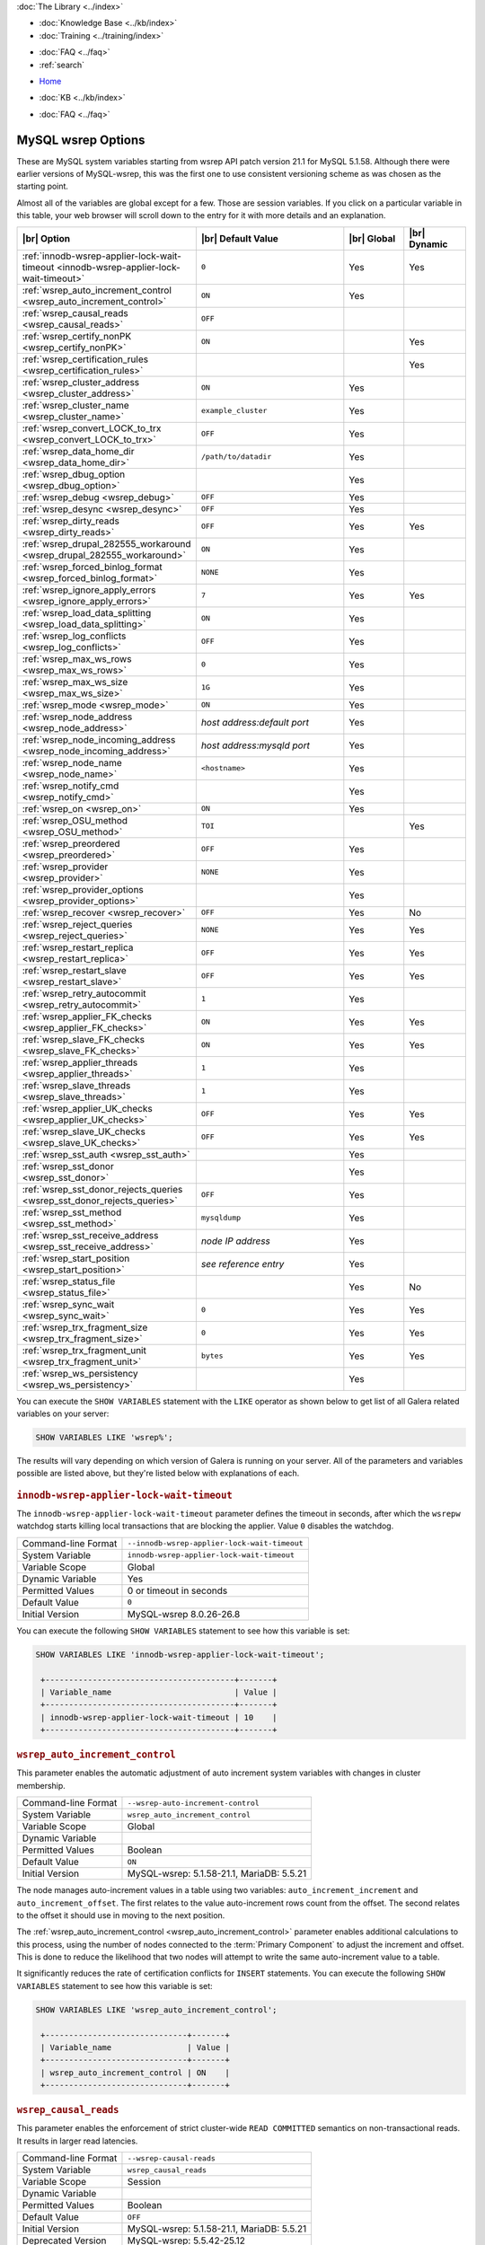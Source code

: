 .. meta::
   :title: MySQL wsrep Options
   :description:
   :language: en-US
   :keywords: galera cluster, mysql wsrep options, galera options
   :copyright: Codership Oy, 2014 - 2022. All Rights Reserved.


.. container:: left-margin

   .. container:: left-margin-top

      :doc:`The Library <../index>`

   .. container:: left-margin-content

      .. cssclass:: here

         - :doc:`Documentation <./index>`

      - :doc:`Knowledge Base <../kb/index>`
      - :doc:`Training <../training/index>`

      .. cssclass:: sub-links

         - :doc:`Training Courses <../training/courses/index>`
         - :doc:`Tutorial Articles <../training/tutorials/index>`
         - :doc:`Training Videos <../training/videos/index>`

      - :doc:`FAQ <../faq>`
      - :ref:`search`

.. container:: top-links

   - `Home <https://galeracluster.com>`_

   .. cssclass:: here

      - :doc:`Docs <./index>`

   - :doc:`KB <../kb/index>`

   .. cssclass:: nav-wider

      - :doc:`Training <../training/index>`

   - :doc:`FAQ <../faq>`


.. cssclass:: library-document
.. _`mysql-wsrep-options`:

======================
MySQL wsrep Options
======================
.. index::
   single: Drupal
.. index::
   pair: Logs; Debug log


These are MySQL system variables starting from wsrep API patch version 21.1
for MySQL 5.1.58. Although there were earlier versions of MySQL-wsrep, this
was the first one to use consistent versioning scheme as was chosen as
the starting point.

Almost all of the variables are global except for a few.
Those are session variables. If you click on a particular variable in this
table, your web browser will scroll down to the entry for it with more details
and an explanation.


.. csv-table::
   :class: doc-options tight-header
   :header: "|br| Option", "|br| Default Value", "|br| Global ", "|br| Dynamic"
   :widths: 30, 30, 12, 12

   ":ref:`innodb-wsrep-applier-lock-wait-timeout <innodb-wsrep-applier-lock-wait-timeout>`", "``0``", "Yes", "Yes"
   ":ref:`wsrep_auto_increment_control <wsrep_auto_increment_control>`", "``ON``", "Yes", ""
   ":ref:`wsrep_causal_reads <wsrep_causal_reads>`", "``OFF``", "", ""
   ":ref:`wsrep_certify_nonPK <wsrep_certify_nonPK>`", "``ON``", "", "Yes"
   ":ref:`wsrep_certification_rules <wsrep_certification_rules>`", "", "", "Yes"
   ":ref:`wsrep_cluster_address <wsrep_cluster_address>`", "``ON``", "Yes", ""
   ":ref:`wsrep_cluster_name <wsrep_cluster_name>`", "``example_cluster``", "Yes", ""
   ":ref:`wsrep_convert_LOCK_to_trx <wsrep_convert_LOCK_to_trx>`", "``OFF``", "Yes", ""
   ":ref:`wsrep_data_home_dir <wsrep_data_home_dir>`", "``/path/to/datadir``", "Yes", ""
   ":ref:`wsrep_dbug_option <wsrep_dbug_option>`", "", "Yes", ""
   ":ref:`wsrep_debug <wsrep_debug>`", "``OFF``", "Yes", ""
   ":ref:`wsrep_desync <wsrep_desync>`", "``OFF``", "Yes", ""
   ":ref:`wsrep_dirty_reads <wsrep_dirty_reads>`", "``OFF``", "Yes", "Yes"
   ":ref:`wsrep_drupal_282555_workaround <wsrep_drupal_282555_workaround>`", "``ON``", "Yes", ""
   ":ref:`wsrep_forced_binlog_format <wsrep_forced_binlog_format>`", "``NONE``", "Yes", ""
   ":ref:`wsrep_ignore_apply_errors <wsrep_ignore_apply_errors>`", "``7``", "Yes", "Yes"
   ":ref:`wsrep_load_data_splitting <wsrep_load_data_splitting>`", "``ON``", "Yes", ""
   ":ref:`wsrep_log_conflicts <wsrep_log_conflicts>`", "``OFF``", "Yes", ""
   ":ref:`wsrep_max_ws_rows <wsrep_max_ws_rows>`", "``0``", "Yes", ""
   ":ref:`wsrep_max_ws_size <wsrep_max_ws_size>`", "``1G``", "Yes", ""
   ":ref:`wsrep_mode <wsrep_mode>`", "``ON``", "Yes", ""
   ":ref:`wsrep_node_address <wsrep_node_address>`", "*host address:default port*", "Yes", ""
   ":ref:`wsrep_node_incoming_address <wsrep_node_incoming_address>`", "*host address:mysqld port*", "Yes", ""
   ":ref:`wsrep_node_name <wsrep_node_name>`", "``<hostname>``", "Yes", ""
   ":ref:`wsrep_notify_cmd <wsrep_notify_cmd>`", "", "Yes", ""
   ":ref:`wsrep_on <wsrep_on>`", "``ON``", "Yes", ""
   ":ref:`wsrep_OSU_method <wsrep_OSU_method>`", "``TOI``", "", "Yes"
   ":ref:`wsrep_preordered <wsrep_preordered>`", "``OFF``", "Yes", ""
   ":ref:`wsrep_provider <wsrep_provider>`", "``NONE``", "Yes", ""
   ":ref:`wsrep_provider_options <wsrep_provider_options>`", "", "Yes", ""
   ":ref:`wsrep_recover <wsrep_recover>`", "``OFF``", "Yes", "No"
   ":ref:`wsrep_reject_queries <wsrep_reject_queries>`", "``NONE``", "Yes", "Yes"
   ":ref:`wsrep_restart_replica <wsrep_restart_replica>`", "``OFF``", "Yes", "Yes"
   ":ref:`wsrep_restart_slave <wsrep_restart_slave>`", "``OFF``", "Yes", "Yes"
   ":ref:`wsrep_retry_autocommit <wsrep_retry_autocommit>`", "``1``", "Yes", ""
   ":ref:`wsrep_applier_FK_checks <wsrep_applier_FK_checks>`", "``ON``", "Yes", "Yes"
   ":ref:`wsrep_slave_FK_checks <wsrep_slave_FK_checks>`", "``ON``", "Yes", "Yes"
   ":ref:`wsrep_applier_threads <wsrep_applier_threads>`", "``1``", "Yes", ""
   ":ref:`wsrep_slave_threads <wsrep_slave_threads>`", "``1``", "Yes", ""
   ":ref:`wsrep_applier_UK_checks <wsrep_applier_UK_checks>`", "``OFF``", "Yes", "Yes"
   ":ref:`wsrep_slave_UK_checks <wsrep_slave_UK_checks>`", "``OFF``", "Yes", "Yes"
   ":ref:`wsrep_sst_auth <wsrep_sst_auth>`", "", "Yes", ""
   ":ref:`wsrep_sst_donor <wsrep_sst_donor>`", "", "Yes", ""
   ":ref:`wsrep_sst_donor_rejects_queries <wsrep_sst_donor_rejects_queries>`", "``OFF``", "Yes", ""
   ":ref:`wsrep_sst_method <wsrep_sst_method>`", "``mysqldump``", "Yes", ""
   ":ref:`wsrep_sst_receive_address <wsrep_sst_receive_address>`", "*node IP address*", "Yes", ""
   ":ref:`wsrep_start_position <wsrep_start_position>`", "*see reference entry*", "Yes", ""
   ":ref:`wsrep_status_file <wsrep_status_file>`", "", "Yes", "No"
   ":ref:`wsrep_sync_wait <wsrep_sync_wait>`", "``0``", "Yes", "Yes"
   ":ref:`wsrep_trx_fragment_size <wsrep_trx_fragment_size>`", "``0``", "Yes", "Yes"
   ":ref:`wsrep_trx_fragment_unit <wsrep_trx_fragment_unit>`", "``bytes``", "Yes", "Yes"
   ":ref:`wsrep_ws_persistency <wsrep_ws_persistency>`", "", "Yes", ""


You can execute the ``SHOW VARIABLES`` statement with the ``LIKE`` operator as shown below to get list of all Galera related variables on your server:

.. code-block:: mysql

   SHOW VARIABLES LIKE 'wsrep%';

The results will vary depending on which version of Galera is running on your server. All of the parameters and variables possible are listed above, but they're listed below with explanations of each.


  .. only:: html

           .. image:: ../images/support.jpg
              :target: https://galeracluster.com/support/#galera-cluster-support-subscription
              :width: 740

  .. only:: latex
 
           .. image:: ../images/support.jpg
              :target: https://galeracluster.com/support/#galera-cluster-support-subscription


.. _`innodb-wsrep-applier-lock-wait-timeout`:
.. rst-class:: section-heading
.. rubric:: ``innodb-wsrep-applier-lock-wait-timeout``

.. index::
   pair: Parameters; innodb-wsrep-applier-lock-wait-timeout

The ``innodb-wsrep-applier-lock-wait-timeout`` parameter defines the timeout in seconds, after which the ``wsrepw`` watchdog starts killing local transactions that are blocking the applier. Value ``0`` disables the watchdog.

.. csv-table::
   :class: doc-options

   "Command-line Format", "``--innodb-wsrep-applier-lock-wait-timeout``"
   "System Variable", "``innodb-wsrep-applier-lock-wait-timeout``"
   "Variable Scope", "Global"
   "Dynamic Variable", "Yes"
   "Permitted Values", "0 or timeout in seconds"
   "Default Value", "``0`` "
   "Initial Version", "MySQL-wsrep 8.0.26-26.8"

You can execute the following ``SHOW VARIABLES`` statement to see how this variable is set:

.. code-block:: mysql

   SHOW VARIABLES LIKE 'innodb-wsrep-applier-lock-wait-timeout';

    +----------------------------------------+-------+
    | Variable_name                          | Value |
    +----------------------------------------+-------+
    | innodb-wsrep-applier-lock-wait-timeout | 10    |
    +----------------------------------------+-------+

.. _`wsrep_auto_increment_control`:
.. rst-class:: section-heading
.. rubric:: ``wsrep_auto_increment_control``

.. index::
   pair: Parameters; wsrep_auto_increment_control

This parameter enables the automatic adjustment of auto increment system variables with changes in cluster membership.

.. csv-table::
   :class: doc-options

   "Command-line Format", "``--wsrep-auto-increment-control``"
   "System Variable", "``wsrep_auto_increment_control``"
   "Variable Scope", "Global"
   "Dynamic Variable", ""
   "Permitted Values", "Boolean"
   "Default Value", "``ON`` "
   "Initial Version", "MySQL-wsrep: 5.1.58-21.1, MariaDB: 5.5.21"

The node manages auto-increment values in a table using two variables: ``auto_increment_increment`` and ``auto_increment_offset``.  The first relates to the value auto-increment rows count from the offset. The second relates to the offset it should use in moving to the next position.

The :ref:`wsrep_auto_increment_control <wsrep_auto_increment_control>` parameter enables additional calculations to this process, using the number of nodes connected to the :term:`Primary Component` to adjust the increment and offset.  This is done to reduce the likelihood that two nodes will attempt to write the same auto-increment value to a table.

It significantly reduces the rate of certification conflicts for ``INSERT`` statements. You can execute the following ``SHOW VARIABLES`` statement to see how this variable is set:

.. code-block:: mysql

   SHOW VARIABLES LIKE 'wsrep_auto_increment_control';

    +------------------------------+-------+
    | Variable_name                | Value |
    +------------------------------+-------+
    | wsrep_auto_increment_control | ON    |
    +------------------------------+-------+


.. _`wsrep_causal_reads`:
.. rst-class:: section-heading
.. rubric:: ``wsrep_causal_reads``

.. index::
   pair: Parameters; wsrep_causal_reads

This parameter enables the enforcement of strict cluster-wide ``READ COMMITTED`` semantics on non-transactional reads. It results in larger read latencies.

.. csv-table::
   :class: doc-options

   "Command-line Format", "``--wsrep-causal-reads``"
   "System Variable", "``wsrep_causal_reads``"
   "Variable Scope", "Session"
   "Dynamic Variable", ""
   "Permitted Values", "Boolean"
   "Default Value", "``OFF`` "
   "Initial Version", "MySQL-wsrep: 5.1.58-21.1, MariaDB: 5.5.21"
   "Deprecated Version", "MySQL-wsrep: 5.5.42-25.12"

You can execute the following ``SHOW VARIABLES`` statement with a ``LIKE`` operator to see how this variable is set:

.. code-block:: mysql

   SHOW VARIABLES LIKE 'wsrep_causal_reads';

.. warning:: The ``wsrep_causal_reads`` option has been **deprecated**.  It has been replaced by :ref:`wsrep_sync_wait <wsrep_sync_wait>`.


.. _`wsrep_certification_rules`:
.. rst-class:: section-heading
.. rubric:: ``wsrep_certification_rules``

.. index::
   pair: Parameters; wsrep_certification_rules

Certification rules to use in the cluster.

.. csv-table::
   :class: doc-options

   "Command-line Format", "``--wsrep-certification-rules``"
   "System Variable", "``wsrep_certification_rules``"
   "Variable Scope", "Global"
   "Dynamic Variable", "Yes"
   "Permitted Values", "Enumeration"
   "Default Value", "``STRICT``"
   "Valid Value", "``OPTIMIZED``, ``STRICT``"
   "Initial Version", "MySQL-wsrep: 5.5.61-25.24, 5.6.41-25.23, 5.7.23-25.15"

Controls how certification is done in the cluster. To be more specific, this parameter affects how foreign keys are handled: with the ``STRICT`` option, two INSERTs that happen at about the same time on two different nodes in a child table, and insert different (non conflicting) rows, but both rows point to the same row in the parent table, could result in certification failure. With the ``OPTIMIZED`` option, such certification failure is avoided.

.. code-block:: mysql

   SHOW VARIABLES LIKE 'wsrep_certification_rules';

   +---------------------------+--------+
   | Variable_name             | Value  |
   +---------------------------+--------+
   | wsrep_certification_rules | STRICT |
   +---------------------------+--------+



.. _`wsrep_certify_nonPK`:
.. rst-class:: section-heading
.. rubric:: ``wsrep_certify_nonPK``

.. index::
   pair: Parameters; wsrep_certify_nonPK

This parameter is used to define whether the node should generate primary keys on rows without them for the purposes of certification.

.. csv-table::
   :class: doc-options

   "Command-line Format", "``--wsrep-certify-nonpk``"
   "System Variable", "``wsrep_certify_nonpk``"
   "Variable Scope", "Global"
   "Dynamic Variable", ""
   "Permitted Values", "Boolean"
   "Default Value", "``ON`` "
   "Initial Version", "MySQL-wsrep: 5.1.58-21.1, MariaDB: 5.5.21"

Galera Cluster requires primary keys on all tables.  The node uses the primary key in replication to allow for the parallel applying of transactions to a table.  This parameter tells the node that when it encounters a row without a primary key, it should create one for replication purposes.  However, as a rule don't use tables without primary keys.

You can execute the following ``SHOW VARIABLES`` statement with a ``LIKE`` operator to see how this variable is set:

.. code-block:: mysql

   SHOW VARIABLES LIKE 'wsrep_certify_nonpk';

   +---------------------+-------+
   | Variable_name       | Value |
   +---------------------+-------+
   | wsrep_certify_nonpk | ON    |
   +---------------------+-------+


.. _`wsrep_cluster_address`:
.. rst-class:: section-heading
.. rubric:: ``wsrep_cluster_address``

.. index::
   pair: Parameters; wsrep_cluster_address
.. index::
   single: my.cnf

This parameter sets the back-end schema, IP addresses, ports and options the node uses in connecting to the cluster.

.. csv-table::
   :class: doc-options

   "Command-line Format", "``--wsrep-cluster-address``"
   "System Variable", "``wsrep_cluster_address``"
   "Variable Scope", "Global"
   "Dynamic Variable", ""
   "Permitted Values", "String"
   "Default Value", ""
   "Initial Version", "MySQL-wsrep: 5.1.58-21.1, MariaDB: 5.5.21"

Galera Cluster uses this parameter to determine the IP addresses for the other nodes in the cluster, the back-end schema to use and additional options it should use in connecting to and communicating with those nodes.  Currently, the only back-end schema supported for production is ``gcomm``.

Below is the syntax for this the values of this parameter:

.. code-block:: text

    <backend schema>://<cluster address>[?option1=value1[&option2=value2]]

Here's an example of how that might look:

.. code-block:: ini

   wsrep_cluster_address="gcomm://192.168.0.1:4567?gmcast.listen_addr=0.0.0.0:5678"

Changing this variable while Galera is running will cause the node to close the connection to the current cluster, and reconnect to the new address. Doing this at runtime may not be possible, though, for all SST methods. As of Galera Cluster 23.2.2, it is possible to provide a comma-separated list of other nodes in the cluster as follows:

.. code-block:: text

    gcomm://node1:port1,node2:port2,...[?option1=value1&...]

Using the string ``gcomm://`` without any address will cause the node to startup alone, thus initializing a new cluster--that the other nodes can join to.  Using ``mysqld_bootstrap`` is the newer, preferred way.

.. warning:: Never use an empty ``gcomm://`` string with the ``wsrep_cluster_address`` option in the configuration file. If a node restarts, it will cause the node not to rejoin the cluster. Instead, it will initialize a new one-node cluster and cause a :term:`Split Brain`. To bootstrap a cluster, you should only pass the ``mysqld_bootstrap`` string at the command-line--instead of using ``--wsrep-cluster-address="gcomm://"``. For more information, see :doc:`Starting the Cluster <../training/tutorials/starting-cluster>`.

You can execute the following SQL statement to see how this variable is set:

.. code-block:: mysql

   SHOW VARIABLES LIKE 'wsrep_cluster_address';

   +-----------------------+---------------------------------------------+
   | Variable_name         | Value                                       |
   +-----------------------+---------------------------------------------+
   | wsrep_cluster_address | gcomm://192.168.1.1,192.168.1.2,192.168.1.3 |
   +-----------------------+---------------------------------------------+


.. _`wsrep_cluster_name`:
.. rst-class:: section-heading
.. rubric:: ``wsrep_cluster_name``

.. index::
   pair: Parameters; wsrep_cluster_name

This parameter defines the logical cluster name for the node.

.. csv-table::
   :class: doc-options

   "Command-line Format", "``--wsrep-cluster-name``"
   "System Variable", "``wsrep_cluster_name``"
   "Variable Scope", "Global"
   "Dynamic Variable", ""
   "Permitted Values", "String"
   "Default Value", "``exmaple_cluster``"
   "Initial Version", "MySQL-wsrep: 5.1.58-21.1, MariaDB: 5.5.21"

This parameter allows you to define the logical name the node uses for the cluster.  When a node attempts to connect to a cluster, it checks the value of this parameter against that of the cluster.  The connection is only made if the names match.  If they don't match, the connection fails.  Because of this, the cluster name must be the same on all nodes.

You can execute the following ``SHOW VARIABLES`` statement with a ``LIKE`` operator to see how this variable is set:

.. code-block:: mysql

   SHOW VARIABLES LIKE 'wsrep_cluster_name';

   +--------------------+-----------------+
   | Variable_name      | Value           |
   +--------------------+-----------------+
   | wsrep_cluster_name | example_cluster |
   +--------------------+-----------------+


.. _`wsrep_convert_lock_to_trx`:
.. rst-class:: section-heading
.. rubric:: ``wsrep_convert_lock_to_trx``

.. index::
   pair: Parameters; wsrep_convert_lock_to_trx

This parameter is used to set whether the node converts ``LOCK/UNLOCK TABLES`` statements into ``BEGIN/COMMIT`` statements.

.. csv-table::
   :class: doc-options

   "Command-line Format", "``--wsrep-convert-lock-to-trx``"
   "System Variable", "``wsrep_convert_lock_to_trx``"
   "Variable Scope", "Global"
   "Dynamic Variable", ""
   "Permitted Values", "Boolean"
   "Default Value", "``OFF``"
   "Initial Version", "MySQL-wsrep: 5.1.58-21.1, MariaDB: 5.5.21"

This parameter determines how the node handles ``LOCK/UNLOCK TABLES`` statements, specifically whether or not you want it to convert these statements into ``BEGIN/COMMIT`` statements.  It tells the node to convert implicitly locking sessions into transactions within the database server. By itself, this is not the same as support for locking sections, but it does prevent the database from resulting in a logically inconsistent state.

This parameter may help sometimes to get old applications working in a multi-master setup.

.. note:: Loading a large database dump with ``LOCK`` statements can result in abnormally large transactions and cause an out-of-memory condition.

You can execute the following ``SHOW VARIABLES`` statement with a ``LIKE`` operator to see how this variable is set:

.. code-block:: mysql

   SHOW VARIABLES LIKE 'wsrep_convert_lock_to_trx';

   +---------------------------+-------+
   | Variable_name             | Value |
   +---------------------------+-------+
   | wsrep_convert_lock_to_trx | OFF   |
   +---------------------------+-------+


.. _`wsrep_data_home_dir`:
.. rst-class:: section-heading
.. rubric:: ``wsrep_data_home_dir``

.. index::
   pair: Parameters; wsrep_data_home_dir

Use this parameter to set the directory the wsrep Provider uses for its files.

.. csv-table::
   :class: doc-options

   "Command-line Format", "???"
   "System Variable", "``wsrep_data_home_dir``"
   "Variable Scope", "Global"
   "Dynamic Variable", ""
   "Permitted Values", "Directory"
   "Default Value", "/path/mysql_datadir"
   "Initial Version", "MySQL-wsrep: 5.1.58-21.1, MariaDB: 5.5.21"

During operation, the wsrep Provider needs to save various files to disk that record its internal state.  This parameter defines the path to the directory that you want it to use.  If not set, it defaults the MySQL ``datadir`` path.

You can execute the following ``SHOW VARIABLES`` statement with a ``LIKE`` operator to see how this variable is set:

.. code-block:: mysql

   SHOW VARIABLES LIKE 'wsrep_data_home_dir';

   +---------------------+----------------+
   | Variable_name       | Value          |
   +---------------------+----------------+
   | wsrep_data_home_dir | /var/lib/mysql |
   +---------------------+----------------+


.. _`wsrep_dbug_option`:
.. rst-class:: section-heading
.. rubric:: ``wsrep_dbug_option``

.. index::
   pair: Parameters; wsrep_dbug_option

You can set debug options to pass to the wsrep Provider with this parameter.

.. csv-table::
   :class: doc-options

   "Command-line Format", "``--wsrep-dbug-option``"
   "System Variable", "``wsrep_dbug_option``"
   "Variable Scope", "Global"
   "Dynamic Variable", ""
   "Permitted Values", "String"
   "Default Value", ""
   "Initial Version", "MySQL-wsrep: 5.5.15-21.1, MariaDB: 5.5.21"

You can execute the following ``SHOW VARIABLES`` statement with a ``LIKE`` operator to see how this variable is set, if it is set:

.. code-block:: mysql

   SHOW VARIABLES LIKE 'wsrep_dbug_option';

   +-------------------+-------+
   | Variable_name     | Value |
   +-------------------+-------+
   | wsrep_dbug_option |       |
   +-------------------+-------+


.. _`wsrep_debug`:
.. rst-class:: section-heading
.. rubric:: ``wsrep_debug``

.. index::
   pair: Parameters; wsrep_debug

This parameter enables additional debugging output for the database server error log.

.. csv-table::
   :class: doc-options

   "Command-line Format", "``--wsrep-debug``"
   "System Variable", "``wsrep_debug``"
   "Variable Scope", "Global"
   "Dynamic Variable", ""
   "Permitted Values", "Boolean"
   "Default Value", "``OFF``"
   "Initial Version", "MySQL-wsrep: 5.1.58-21.1, MariaDB: 5.5.21"

Under normal operation, error events are logged to an error log file for the database server.  By default, the name of this file is the server hostname with the ``.err`` extension.  You can define a custom path using the `log_error <https://dev.mysql.com/doc/refman/5.5/en/server-system-variables.html#sysvar_log_error>`_ parameter. When you enable :ref:`wsrep_debug <wsrep_debug>`, the database server logs additional events surrounding these errors to help in identifying and correcting problems.

.. warning:: In addition to useful debugging information, the ``wsrep_debug`` parameter also causes the database server to print authentication information (i.e., passwords) to the error logs.  Don't enable it in production environments.

You can execute the following ``SHOW VARIABLES`` statement with a ``LIKE`` operator to see if this variable is enabled:

.. code-block:: mysql

   SHOW VARIABLES LIKE 'wsrep_debug';

   +---------------+-------+
   | Variable_name | Value |
   +---------------+-------+
   | wsrep_debug   | OFF   |
   +---------------+-------+


.. _`wsrep_desync`:
.. rst-class:: section-heading
.. rubric:: ``wsrep_desync``

.. index::
   pair: Parameters; wsrep_desync

This parameter is used to set whether or not the node participates in Flow Control.

.. csv-table::
   :class: doc-options

   "Command-line Format", "???"
   "System Variable", "``wsrep_desync``"
   "Variable Scope", "Global"
   "Dynamic Variable", ""
   "Permitted Values", "Boolean"
   "Default Value", "``OFF``"
   "Initial Version", "MySQL-wsrep: 5.5.33-23.7.6, MariaDB: 5.5.33"

When a node receives more write-sets than it can apply, the transactions are placed in a received queue.  In the event that the node falls too far behind, it engages Flow Control.  The node takes itself out of sync with the cluster and works through the received queue until it reaches a more manageable size.

For more information on Flow Control and how to configure and manage it in a cluster, see :doc:`node-states` and :doc:`managing-fc`.

When set to ``ON``, this parameter disables Flow Control for the node.  The node will continue to receive write-sets and fall further behind the cluster.  The cluster doesn't wait for desynced nodes to catch up, even if it reaches the ``fc_limit`` value.

You can execute the following ``SHOW VARIABLES`` statement with a ``LIKE`` operator to see if this variable is enabled:

.. code-block:: mysql

   SHOW VARIABLES LIKE 'wsrep_desync';

   +---------------+-------+
   | Variable_name | Value |
   +---------------+-------+
   | wsrep_desync  | OFF   |
   +---------------+-------+


.. _`wsrep_dirty_reads`:
.. rst-class:: section-heading
.. rubric:: ``wsrep_dirty_reads``

.. index::
   pair: Parameters; wsrep_dirty_reads

This parameter defines whether the node accepts read queries when in a non-operational state.

.. csv-table::
   :class: doc-options

   "Command-line Format", "``--wsrep-dirty-reads``"
   "System Variable", "``wsrep_dirty_reads``"
   "Variable Scope", "Global"
   "Dynamic Variable", "Yes"
   "Permitted Values", "Boolean"
   "Default Value", "``OFF``"
   "Initial Version", "MySQL-wsrep: 5.6.29-25.14, MariaDB: 10.1.3"


When a node loses its connection to the :term:`Primary Component`, it enters a non-operational state.  Given that it can't keep its data current while in this state, it rejects all queries with an ``ERROR: Unknown command`` message.  This parameter determines whether or not the node permits reads while in a non-operational state.

.. note:: Remember that by its nature, data reads from nodes in a non-operational state are stale.  Current data in the Primary Component remains inaccessible to these nodes until they rejoin the cluster.

When enabling this parameter, the node only permits reads. It still rejects any command that modifies or updates the database.  When in this state, the node allows ``USE``, ``SELECT``, ``LOCK TABLE`` and ``UNLOCK TABLES`` statements.  It doesn't allow DDL statements.  It also rejects DML statements (i.e., ``INSERT``, ``DELETE`` and ``UPDATE``).

You must set the :ref:`wsrep_sync_wait <wsrep_sync_wait>` parameter to ``0`` when using this parameter, else it raises a deadlock error.

You can execute the following ``SHOW VARIABLES`` statement with a ``LIKE`` operator to see if this variable is enabled:

.. code-block:: mysql

   SHOW VARIABLES LIKE 'wsrep_dirty_reads';

   +-------------------+-------+
   | Variable_name     | Value |
   +-------------------+-------+
   | wsrep_dirty_reads | ON    |
   +-------------------+-------+

.. note:: This is a MySQL wsrep parameter.  It was introduced in version 5.6.29.


.. _`wsrep_drupal_282555_workaround`:
.. rst-class:: section-heading
.. rubric:: ``wsrep_drupal_282555_workaround``

.. index::
   pair: Parameters; wsrep_drupal_282555_workaround

This parameter enables workaround for a bug in MySQL InnoDB that affects Drupal installations.

.. csv-table::
   :class: doc-options

   "Command-line Format", "``--wsrep-drupal-282555-workaround``"
   "System Variable", "``wsrep_drupal_282555_workaround``"
   "Variable Scope", "Global"
   "Dynamic Variable", ""
   "Permitted Values", "Boolean"
   "Default Value", "``ON``"
   "Initial Version", "MySQL-wsrep: 5.1.58-21.1, MariaDB: 5.5.21"

Drupal installations using MySQL are subject to a bug in InnoDB, tracked as `MySQL Bug 41984 <https://bugs.mysql.com/bug.php?id=41984>`_ and `Drupal Issue 282555 <https://drupal.org/node/282555>`_.  Specifically, inserting a `DEFAULT` value into an `AUTO_INCREMENT` column may return duplicate key errors.

This parameter enables a workaround for the bug on Galera Cluster.

You can execute the following ``SHOW VARIABLES`` statement with a ``LIKE`` operator to see if this variable is enabled:

.. code-block:: mysql

   SHOW VARIABLES LIKE 'wsrep_drupal_28255_workaround';

   +-------------------------------+-------+
   | Variable_name                 | Value |
   +-------------------------------+-------+
   | wsrep_drupal_28255_workaround | ON    |
   +-------------------------------+-------+


.. _`wsrep_forced_binlog_format`:
.. rst-class:: section-heading
.. rubric:: ``wsrep_forced_binlog_format``

.. index::
   pair: Parameters; wsrep_forced_binlog_format

This parameter defines the binary log format for all transactions.

.. csv-table::
   :class: doc-options

   "Command-line Format", "``--wsrep-forced-binlog-format``"
   "System Variable", "``wsrep_forced_binlog_format``"
   "Variable Scope", "Global"
   "Dynamic Variable", ""
   "Permitted Values", "Enumeration"
   "Default Value", "``NONE``"
   "Valid Values", "``ROW``, ``STATEMENT``, ``MIXED``, ``NONE``"
   "Initial Version", "MySQL-wsrep: 5.5.17-22.3, MariaDB: 5.5.21"

The node uses the format given by this parameter regardless of the client session variable `binlog_format <https://dev.mysql.com/doc/refman/5.5/en/binary-log-setting.html>`_.  Valid choices for this parameter are: ``ROW``, ``STATEMENT``, and ``MIXED``.  Additionally, there is the special value ``NONE``, which means that there is no forced format in effect for the binary logs. When set to a value other than ``NONE``, this parameter forces all transactions to use a given binary log format.

This variable was introduced to support ``STATEMENT`` format replication during :term:`Rolling Schema Upgrade`.  In most cases, however, ``ROW`` format replication is valid for asymmetric schema replication.

You can execute the following ``SHOW VARIABLES`` statement with a ``LIKE`` operator to see how this variable is set:

.. code-block:: mysql

   SHOW VARIABLES LIKE 'wsrep_forced_binlog_format';

   +----------------------------+-------+
   | Variable_name              | Value |
   +----------------------------+-------+
   | wsrep_forced_binlog_format | NONE  |
   +----------------------------+-------+


.. _`wsrep_ignore_apply_errors`:
.. rst-class:: section-heading
.. rubric:: ``wsrep_ignore_apply_errors``

.. index::
   pair: Parameters; wsrep_ignore_apply_errors

A bitmask defining whether errors are ignored, or reported back to the provider

- 0: No errors are skipped.
- 1: Ignore some DDL errors (DROP DATABASE, DROP TABLE, DROP INDEX, ALTER TABLE).
- 2: Skip DML errors (Only ignores DELETE errors).
- 4: Ignore all DDL errors.

For example, if you want to ignore some DDL errors (option 1) and skip DML errors (option 2), you would calculate 1+2=3, and use ``--wsrep-wsrep_ignore_apply_errors=3``.

.. csv-table::
   :class: doc-options

   "Command-line Format", "``--wsrep-wsrep_ignore_apply_errors``"
   "System Variable", "``wsrep_ignore_apply_errors``"
   "Variable Scope", "Global"
   "Dynamic Variable", "Yes"
   "Data Type", "Numeric"
   "Default Value", "``7`` "
   "Range", "``0`` to ``7``"
   "Initial Version", "Version 1.0"

You can execute the following ``SHOW VARIABLES`` statement with a ``LIKE`` operator to see how this variable is set:

.. code-block:: mysql

   SHOW VARIABLES LIKE 'wsrep-wsrep_ignore_apply_errors';

   +---------------------------------+-------+
   | Variable_name                   | Value |
   +---------------------------------+-------+
   | wsrep-wsrep_ignore_apply_errors |  7    |
   +---------------------------------+-------+



.. _`wsrep_load_data_splitting`:
.. rst-class:: section-heading
.. rubric:: ``wsrep_load_data_splitting``

.. index::
   pair: Parameters; wsrep_load_data_splitting

This parameter defines whether the node splits large ``LOAD DATA`` commands into more manageable units.

.. csv-table::
   :class: doc-options

   "Command-line Format", "``--wsrep-load-data-splitting``"
   "System Variable", "``wsrep_load_data_splitting``"
   "Variable Scope", "Global"
   "Dynamic Variable", ""
   "Permitted Values", "Boolean"
   "Default Value", "``ON``"
   "Initial Version", "MySQL-wsrep: 5.5.34-25.29, MariaDB: 5.5.32"

When loading huge amounts of data creates problems for Galera Cluster, in that they eventually reach a size that is too large for the node to rollback completely the operation in the event of a conflict and whatever gets committed stays committed.

This parameter tells the node to split ``LOAD DATA`` commands into transactions of 10,000 rows or less, making the data more manageable for the cluster.  This deviates from the standard behavior for MySQL.

You can execute the following ``SHOW VARIABLES`` statement to see how this variable is set:

.. code-block:: mysql

   SHOW VARIABLES LIKE 'wsrep_load_data_splitting';

   +---------------------------+-------+
   | Variable_name             | Value |
   +---------------------------+-------+
   | wsrep_load_data_splitting | ON    |
   +---------------------------+-------+


.. _`wsrep_log_conflicts`:
.. rst-class:: section-heading
.. rubric:: ``wsrep_log_conflicts``

.. index::
   pair: Parameters; wsrep_log_conflicts

This parameter defines whether the node logs additional information about conflicts.

.. csv-table::
   :class: doc-options

   "Command-line Format", "``--wsrep-log-conflicts``"
   "System Variable", "``wsrep_log_conflicts``"
   "Variable Scope", "Global"
   "Dynamic Variable", "No"
   "Permitted Values", "Boolean"
   "Default Value", "``OFF`` "
   "Initial Version", "MySQL-wsrep: 5.5.28-23.7, MariaDB: 5.5.27"


In Galera Cluster, the database server uses the standard logging features of MySQL, MariaDB and Percona XtraDB.  This parameter enables additional information for the logs pertaining to conflicts. You may find this useful in troubleshooting replication problems. You can also log conflict information with the wsrep Provider option :ref:`cert.log_conflicts <cert.log_conflicts>`.

The additional information includes the table and schema where the conflict occurred, as well as the actual values for the keys that produced the conflict.

You can execute the following ``SHOW VARIABLES`` statement to see if this feature is enabled:

.. code-block:: mysql

   SHOW VARIABLES LIKE 'wsrep_log_conflicts';

   +---------------------+-------+
   | Variable_name       | Value |
   +---------------------+-------+
   | wsrep_log_conflicts | OFF   |
   +---------------------+-------+


.. _`wsrep_max_ws_rows`:
.. rst-class:: section-heading
.. rubric:: ``wsrep_max_ws_rows``

.. index::
   pair: Parameters; wsrep_max_ws_rows


With this parameter you can set the maximum number of rows the node allows in a write-set.

.. csv-table::
   :class: doc-options

   "Command-line Format", "``--wsrep-max-ws-rows``"
   "System Variable", "``wsrep_max_ws_rows``"
   "Variable Scope", "Global"
   "Dynamic Variable", ""
   "Permitted Values", "String"
   "Default Value", "``0``"
   "Initial Version", "MySQL-wsrep: 5.1.58-21.1, MariaDB: 5.5.21"

If set to a value greater than ``0``, this parameter sets the maximum number of rows that the node allows in a write-set.

You can execute the following ``SHOW VARIABLES`` statement to see the current value of this parameter:

.. code-block:: mysql

   SHOW VARIABLES LIKE 'wsrep_max_ws_rows';

   +-------------------+-------+
   | Variable_name     | Value |
   +-------------------+-------+
   | wsrep_max_ws_rows | 128   |
   +-------------------+-------+


.. _`wsrep_max_ws_size`:
.. rst-class:: section-heading
.. rubric:: ``wsrep_max_ws_size``

.. index::
   pair: Parameters; wsrep_max_ws_size

You can set the maximum size the node allows for write-sets with this parameter.

.. csv-table::
   :class: doc-options

   "Command-line Format", "``--wsrep-max-ws-size``"
   "System Variable", "``wsrep_max_ws_size``"
   "Variable Scope", "Global"
   "Dynamic Variable", ""
   "Permitted Values", "String"
   "Default Value", "``2G``"
   "Initial Version", "MySQL-wsrep: 5.1.58-21.1, MariaDB: 5.5.21"

This parameter sets the maximum size that the node allows for a write-set.  Currently, this value limits the supported size of transactions and of ``LOAD DATA`` statements.

The maximum allowed write-set size is ``2G``.  You can execute the following ``SHOW VARIABLES`` statement to see the current value of this parameter:

.. code-block:: mysql

   SHOW VARIABLES LIKE 'wsrep_max_ws_size';

   +-------------------+-------+
   | Variable_name     | Value |
   +-------------------+-------+
   | wsrep_max_ws_size | 2G    |
   +-------------------+-------+


.. _`wsrep_mode`:
.. rst-class:: section-heading
.. rubric:: ``wsrep_mode``

.. index::
   pair: Parameters; wsrep_mode

Extends node behaviour with provided values.

.. csv-table::
   :class: doc-options

   "Command-line Format", "``--wsrep_mode``"
   "System Variable", "``wsrep_mode``"
   "Variable Scope", "Global"
   "Dynamic Variable", ""
   "Permitted Values", "Set"
   "Default Value", ""
   "Initial Version", "MySQL-wsrep: 5.7.32-25.24, 8.0.22-26.5, MariaDB: 10.6.0"

.. csv-table::
   :class: doc-options
   :header: "Value", "Behaviour"

   "``IGNORE_NATIVE_REPLICATION_FILTER_RULES``", "Ignore replication filter rules for cluster events."
   "``IGNORE_CASCADING_FK_DELETE_MISSING_ROW_ERROR``", "Ignore missing row errors when applying cascading delete write set. This a workaround for https://bugs.mysql.com/bug.php?id=80821."

.. code-block:: mysql

   SET GLOBAL wsrep_mode = IGNORE_NATIVE_REPLICATION_FILTER_RULES;

   SHOW VARIABLES LIKE 'wsrep_mode';

   +---------------+----------------------------------------+
   | Variable_name | Value                                  |
   +---------------+----------------------------------------+
   | wsrep_mode    | IGNORE_NATIVE_REPLICATION_FILTER_RULES |
   +---------------+----------------------------------------+


.. _`wsrep_node_address`:
.. rst-class:: section-heading
.. rubric:: ``wsrep_node_address``

.. index::
   pair: Parameters; wsrep_node_address


This parameter is used to note the IP address and port of the node.

.. csv-table::
   :class: doc-options

   "Command-line Format", "``--wsrep-node-address``"
   "System Variable", "``wsrep_node_address``"
   "Variable Scope", "Global"
   "Dynamic Variable", ""
   "Permitted Values", "String"
   "Default Value", "Server IP Address, Port ``4567``"
   "Initial Version", "MySQL-wsrep: 5.5.20-23.4, MariaDB: 5.5.21"

The node passes its IP address and port number to the :term:`Galera Replication Plugin`, where it's used as the base address in cluster communications.  By default, the node pulls the address of the first network interface and uses the default port for Galera Cluster.  Typically, this is the address of ``eth0`` or ``enp2s0`` on port ``4567``.

While the default behavior is often sufficient, there are situations in which this auto-guessing function produces unreliable results.  Some common reasons are the following:

- Servers with multiple network interfaces;
- Servers that run multiple nodes;
- Network Address Translation (NAT);
- Clusters with nodes in more than one region;
- Container deployments, such as with Docker and jails; and
- Cloud deployments, such as with Amazon EC2 and OpenStack.

In these scenarios, since auto-guess of the IP address does not produce the correct result, you will need to provide an explicit value for this parameter.

.. note:: In addition to defining the node address and port, this parameter also provides the default values for the :ref:`wsrep_sst_receive_address <wsrep_sst_receive_address>` parameter and the :ref:`ist.recv_addr <ist.recv_addr>` option.

In some cases, you may need to provide a different value.  For example, Galera Cluster running on Amazon EC2 requires that you use the global DNS name instead of the local IP address.

You can execute the ``SHOW VARIABLES`` statement as shown below to get the current value of this parameter:

.. code-block:: mysql

   SHOW VARIABLES LIKE 'wsrep_node_address';

   +--------------------+-------------+
   | Variable_name      | Value       |
   +--------------------+-------------+
   | wsrep_node_address | 192.168.1.1 |
   +--------------------+-------------+


.. _`wsrep_node_incoming_address`:
.. rst-class:: section-heading
.. rubric:: ``wsrep_node_incoming_address``

.. index::
   pair: Parameters; wsrep_node_incoming_address

This parameter is used to provide the IP address and port from which the node should expect client connections.

.. csv-table::
   :class: doc-options

   "Command-line Format", "``--wsrep-node-incoming-address``"
   "System Variable", "``wsrep_node_incoming_address``"
   "Variable Scope", "Global"
   "Dynamic Variable", ""
   "Permitted Values", "String"
   "Default Value", ""
   "Initial Version", "MySQL-wsrep: 5.1.58-21.1, MariaDB: 5.5.21"

This parameter defines the IP address and port number at which the node should expect to receive client connections.  It's intended for integration with load balancers. For now, it's otherwise unused by the node.

You can execute the ``SHOW VARIABLES`` statement with the ``LIKE`` operator as shown below to get the IP address and port setting of this parameter:

.. code-block:: mysql

   SHOW VARIABLES LIKE 'wsrep_node_incoming_address';

   +-----------------------------+------------------+
   | Variable_name               | Value            |
   +-----------------------------+------------------+
   | wsrep_node_incoming_address | 192.168.1.1:3306 |
   +-----------------------------+------------------+


.. _`wsrep_node_name`:
.. rst-class:: section-heading
.. rubric:: ``wsrep_node_name``

.. index::
   pair: Parameters; wsrep_node_name

You can set the logical name that the node uses for itself with this parameter.

.. csv-table::
   :class: doc-options

   "Command-line Format", "``--wsrep-node-name``"
   "System Variable", "``wsrep_node_name``"
   "Variable Scope", "Global"
   "Dynamic Variable", ""
   "Permitted Values", "String"
   "Default Value", "Server Hostname"
   "Initial Version", "MySQL-wsrep: 5.1.58-21.1, MariaDB: 5.5.21"

This parameter defines the logical name that the node uses when referring to itself in logs and in the cluster.  It's for convenience, to help you in identifying nodes in the cluster by means other than the node address.

By default, the node uses the server hostname.  In some situations, you may need explicitly to set it. You would do this when using container deployments with Docker or FreeBSD jails, where the node uses the name of the container rather than the hostname.

You can execute the ``SHOW VARIABLES`` statement with the ``LIKE`` operator as shown below to get the node name:

.. code-block:: mysql

   SHOW VARIABLES LIKE 'wsrep_node_name';

   +-----------------+-------------+
   | Variable_name   | Value       |
   +-----------------+-------------+
   | wsrep_node_name | GaleraNode1 |
   +-----------------+-------------+


.. _`wsrep_notify_cmd`:
.. rst-class:: section-heading
.. rubric:: ``wsrep_notify_cmd``

.. index::
   pair: Parameters; wsrep_notify_cmd

Defines the command the node runs whenever cluster membership or the state of the node changes.

.. csv-table::
   :class: doc-options

   "Command-line Format", "``--wsrep-notify-cmd``"
   "System Variable", "``wsrep_notify_cmd``"
   "Variable Scope", "Global"
   "Dynamic Variable", ""
   "Permitted Values", "String"
   "Default Value", ""
   "Initial Version", "MySQL-wsrep: 5.1.58-21.1, MariaDB: 5.5.21"

Whenever the node registers changes in cluster membership or its own state, this parameter allows you to send information about that change to an external script defined by the value.  You can use this to reconfigure load balancers, raise alerts and so on, in response to node and cluster activity.

.. warning:: The node will block and wait until the script completes and returns before it can proceed. If the script performs any potentially blocking or long-running operations, such as network communication, you may wish initiate such operations in the background and have the script return immediately.

For an example script that updates two tables on the local node, with changes taking place at the cluster level, see the :doc:`notification-cmd`.

When the node calls the command, it passes one or more arguments that you can use in configuring your custom notification script and how it responds to the change.  Below are these options and explanations of each:

.. csv-table::
   :class: doc-options
   :header: "Option", "Purpose", "Possible Values"
   :widths: 25, 25, 50

   "``--status <status str>``", "The status of this node.", "``Undefined`` The node has just started up and is not connected to any :term:`Primary Component`."
   "", "", "``Joiner`` The node is connected to a primary component and now is receiving state snapshot."
   "", "", "``Donor`` The node is connected to primary component and now is sending state snapshot."
   "", "", "``Joined`` The node has a complete state and now is catching up with the cluster."
   "", "", "``Synced`` The node has synchronized itself with the cluster."
   "", "", "``Error(<error code if available>)`` The node is in an error state."
   "``--uuid <state UUID>``", "The cluster state UUID.", ""
   "``--primary <yes/no>``", "Whether the current cluster component is primary or not.", ""
   "``--members <list>``", "A comma-separated list of the component member UUIDs.", "``<node UUID>``; A unique node ID. The wsrep Provider automatically assigns this ID for each node."
   "", "", "``<node name>``; The node name as it is set in the ``wsrep_node_name`` option."
   "", "", "``<incoming address>``; The address for client connections as it is set in the ``wsrep_node_incoming_address`` option."
   "``--index``", "The index of this node in the node list.", ""

.. code-block:: mysql

   SHOW VARIABLES LIKE 'wsrep_notify_cmd';

   +------------------+--------------------------+
   | Variable_name    | Value                    |
   +------------------+--------------------------+
   | wsrep_notify_cmd | /usr/bin/wsrep_notify.sh |
   +------------------+--------------------------+


.. _`wsrep_on`:
.. rst-class:: section-heading
.. rubric:: ``wsrep_on``

.. index::
   pair: Parameters; wsrep_on

Defines whether replication takes place for updates from the current session.

.. csv-table::
   :class: doc-options

   "Command-line Format", "???"
   "System Variable", "``wsrep_on``"
   "Variable Scope", "Session"
   "Dynamic Variable", ""
   "Permitted Values", "Boolean"
   "Default Value", "``ON``"
   "Initial Version", "MySQL-wsrep: 5.1.58-21.1, MariaDB: 5.5.21"

This parameter defines whether or not updates made in the current session replicate to the cluster.  It does not cause the node to leave the cluster and the node continues to communicate with other nodes.  Additionally, it is a session variable.  Defining it through the ``SET GLOBAL`` syntax also affects future sessions.

.. code-block:: mysql

   SHOW VARIABLES LIKE 'wsrep_on';

   +---------------+-------+
   | Variable_name | Value |
   +---------------+-------+
   | wsrep_on      | ON    |
   +---------------+-------+


.. _`wsrep_OSU_method`:
.. rst-class:: section-heading
.. rubric:: ``wsrep_OSU_method``

.. index::
   pair: Parameters; wsrep_OSU_method

Defines the Online Schema Upgrade method the node uses to replicate :abbr:`DDL (Data Definition Language)` statements.

.. csv-table::
   :class: doc-options

   "Command-line Format", "``--wsrep-OSU-method``"
   "System Variable", "``wsrep_OSU_method``"
   "Variable Scope", "Global, Session"
   "Dynamic Variable", "Yes"
   "Permitted Values", "Enumeration"
   "Default Value", "``TOI``"
   "Valid Values", "``TOI``, ``RSU``", ``NBO``"
   "Initial Version", "MySQL-wsrep: 5.5.17-22.3, MariaDB: 5.5.21"
   "Initial Version, NBO", "MariaDB Enterprise Server Version 10.5, Percona XtraDB Cluster 8.0.25-15.1"

DDL statements are non-transactional and as such don't replicate through write-sets.  There are two methods available that determine how the node handles replicating these statements:

- ``TOI``  In the :term:`Total Order Isolation` method, the cluster runs the DDL statement on all nodes in the same total order sequence, blocking other transactions from committing while the DDL is in progress.

- ``RSU`` In the :term:`Rolling Schema Upgrade` method, the node runs the DDL statements locally, thus blocking only the one node where the statement was made.  While processing the DDL statement, the node is not replicating and may be unable to process replication events due to a table lock.  Once the DDL operation is complete, the node catches up and syncs with the cluster to become fully operational again.  The DDL statement or its effects are not replicated; the user is responsible for manually executing this statement on each node in the cluster.

- ``NBO`` In the :term:`Non-Blocking Operations` method, the cluster runs the DDL statement on all nodes in the same total order sequence, blocking other transactions from committing while the DDL is in progress. In comparison with TOI, the NBO method has more efficient locking for several operations, as the NBO method issues metadata locks on all nodes at the start of the DDL operation, to ensure consistency. This prevents the TOI issue of long-running DDL statements, which block cluster updates.

For more information on DDL statements and OSU methods, see :doc:`schema-upgrades`.

.. code-block:: mysql

   SHOW VARIABLES LIKE 'wsrep_OSU_method';

   +------------------+-------+
   | Variable_name    | Value |
   +------------------+-------+
   | wsrep_OSU_method | TOI   |
   +------------------+-------+


.. _`wsrep_preordered`:
.. rst-class:: section-heading
.. rubric:: ``wsrep_preordered``

.. index::
   pair: Parameters; wsrep_preordered

Defines whether the node uses transparent handling of preordered replication events.

.. csv-table::
   :class: doc-options

   "Command-line Format", "``--wsrep-preordered``"
   "System Variable", "``wsrep_preordered``"
   "Variable Scope", "Global"
   "Dynamic Variable", "Yes"
   "Permitted Values", "Boolean"
   "Default Value", "``OFF``"
   "Initial Version", "MySQL-wsrep: 5.6.21-25.9"
   "Deprecated Version", "MySQL-wsrep: 8.0.19-26.3, MariaDB: 10.1.1"

This parameter enables transparent handling of preordered replication events, such as replication events arriving from traditional asynchronous replication. When this option is ``ON``, such events will be applied locally first before being replicated to the other nodes of the cluster. This could increase the rate at which they can be processed which would be otherwise limited by the latency between the nodes in the cluster.

Preordered events should not interfere with events that originate on the local node. Therefore, you should not run local update queries on a table that is also being updated through asynchronous replication.

.. code-block:: mysql

   SHOW VARIABLES LIKE 'wsrep_preordered';

   +------------------+-------+
   | Variable_name    | Value |
   +------------------+-------+
   | wsrep_preordered | OFF   |
   +------------------+-------+


.. _`wsrep_provider`:
.. rst-class:: section-heading
.. rubric:: ``wsrep_provider``

.. index::
   pair: Parameters; wsrep_provider

Defines the path to the :term:`Galera Replication Plugin`.

.. csv-table::
   :class: doc-options

   "Command-line Format", "``--wsrep-provider``"
   "System Variable", "``wsrep_provider``"
   "Variable Scope", "Global"
   "Dynamic Variable", ""
   "Permitted Values", "File"
   "Default Value", ""
   "Initial Version", "MySQL-wsrep: 5.1.58-21.1, MariaDB: 5.5.21"

When the node starts, it needs to load the wsrep Provider in order to enable replication functions.  The path defined in this parameter tells it what file it needs to load and where to find it.  In the event that you do not define this path or you give it an invalid value, the node bypasses all calls to the wsrep Provider and behaves as a standard standalone instance of MySQL.

.. code-block:: mysql

   SHOW VARIABLES LIKE 'wsrep_provider';

   +----------------+----------------------------------+
   | Variable_name  | Value                            |
   +----------------+----------------------------------+
   | wsrep_provider | /usr/lib/galera/libgalera_smm.so |
   +----------------+----------------------------------+


.. _`wsrep_provider_options`:
.. rst-class:: section-heading
.. rubric:: ``wsrep_provider_options``

.. index::
   pair: Parameters; wsrep_provider_options

Defines optional settings the node passes to the wsrep Provider.

.. csv-table::
   :class: doc-options

   "Command-line Format", "``--wsrep-provider-options``"
   "System Variable", "``wsrep_provider_options``"
   "Variable Scope", "Global"
   "Dynamic Variable", ""
   "Permitted Values", "String"
   "Default Value", ""
   "Initial Version", "MySQL-wsrep: 5.1.58-21.1, MariaDB: 5.5.21"

When the node loads the wsrep Provider, there are several configuration options available that affect how it handles certain events.  These allow you to fine tune how it handles various situations.

For example, you can use :ref:`gcache.size <gcache.size>` to define how large a write-set cache the node keeps or manage group communications timeouts.

.. note:: All ``wsrep_provider_options`` settings need to be specified on a single line. In case of multiple instances of ``wsrep_provider_options``, only the last one is used.

For more information on the wsrep Provider options, see :doc:`galera-parameters`.

.. code-block:: mysql

   SHOW VARIABLES LIKE 'wsrep_provider_options';

   +------------------------+-----------------------------------------------+
   | Variable_name          | Value                                         |
   +------------------------+-----------------------------------------------+
   | wsrep_provider_options | ... evs.user_send_window=2,gcache.size=128Mb  |
   |                        | evs.auto_evict=0,debug=OFF, evs.version=0 ... |
   +------------------------+-----------------------------------------------+


.. _`wsrep_recover`:
.. rst-class:: section-heading
.. rubric:: ``wsrep_recover``

If ``ON``, when the server starts, the server will recover the sequence number of the most recent write set applied by Galera, and it will be output to ``stderr``, which is usually redirected to the error log. At that point, the server will exit. This sequence number can be provided to the ``wsrep_start_position`` system variable.

.. csv-table::
   :class: doc-options

   "Command-line Format", "``--wsrep-recover``"
   "System Variable", "``wsrep_recover``"
   "Variable Scope", "Global"
   "Dynamic Variable", "No"
   "Permitted Values", "0 | 1"
   "Default Value", "OFF"
   "Initial Version", "MySQL-wsrep: 5.5.23-23.5, MariaDB: 5.5.21"

See also :doc:`Restarting the Cluster <../training/tutorials/restarting-cluster>`.

.. code-block:: mysql

   SHOW VARIABLES LIKE 'wsrep_recover';

   +------------------------+-----------------------------------------------+
   | Variable_name          | Value                                         |
   +------------------------+-----------------------------------------------+
   | wsrep_recover          | OFF                                           |
   +------------------------+-----------------------------------------------+


.. _`wsrep_reject_queries`:
.. rst-class:: section-heading
.. rubric:: ``wsrep_reject_queries``

Defines whether the node rejects client queries while participating in the cluster.

.. csv-table::
   :class: doc-options

   "Command-line Format", ""
   "System Variable", "``wsrep_reject_queries``"
   "Variable Scope", "Global"
   "Dynamic Variable", "Yes"
   "Permitted Values", "Array"
   "Default Value", "``NONE``"
   "Valid Values", "``NONE``, ``ALL``, ``ALL_KILL``"
   "Initial Version", "MySQL-wsrep: 5.6.29-25.14, MariaDB: 10.1.32"

When in use, this parameter causes the node to reject queries from client connections.  The node continues to participate in the cluster and apply write-sets, but client queries generate ``Unknown command`` errors.  For instance,

.. code-block:: mysql

   SELECT * FROM my_table;

   Error 1047: Unknown command

You may find this parameter useful in certain maintenance situations.  In enabling it, you can also decide whether or not the node maintains or kills any current client connections.

- ``NONE`` The node disables this feature.

- ``ALL`` The node enables this feature. It rejects all queries, but maintains any existing client connections.

- ``ALL_KILL`` The node enables this feature.  It rejects all queries and kills existing client connections without waiting, including the current connection.

.. code-block:: mysql

   SHOW VARIABLES LIKE 'wsrep_reject_queries';

   +----------------------+-------+
   | Variable_name        | Value |
   +----------------------+-------+
   | wsrep_reject_queries | NONE  |
   +----------------------+-------+

.. note:: This is a MySQL wsrep parameter.  It was introduced in version 5.6.29.


.. _`wsrep_restart_replica`:
.. rst-class:: section-heading
.. rubric:: ``wsrep_restart_replica``

.. index::
   pair: Parameters; wsrep_restart_replica

Defines whether the replica restarts when the node joins the cluster.

.. csv-table::
   :class: doc-options

   "Command-line Format", "``--wsrep-restart-replica``"
   "System Variable", "``wsrep_restart_replica``"
   "Variable Scope", "Global"
   "Dynamic Variable", "Yes"
   "Permitted Values", "Boolean"
   "Default Value", "``OFF``"
   "Initial Version", "MySQL-wsrep: 8.0.26-26.8"

Enabling this parameter tells the node to restart the replica when it joins the cluster.

.. code-block:: mysql

   SHOW VARIABLES LIKE 'wsrep_restart_replica';

   +-----------------------+-------+
   | Variable_name         | Value |
   +-----------------------+-------+
   | wsrep_restart_replica | OFF   |
   +-----------------------+-------+

.. _`wsrep_restart_slave`:
.. rst-class:: section-heading
.. rubric:: ``wsrep_restart_slave``

.. index::
   pair: Parameters; wsrep_restart_slave

Deprecated as of Galera Cluster 4.10/MySQL-wsrep 8.0.26-26.8 in favor of :ref:`wsrep_restart_replica <wsrep_restart_replica>`.


.. _`wsrep_retry_autocommit`:
.. rst-class:: section-heading
.. rubric:: ``wsrep_retry_autocommit``

.. index::
   pair: Parameters; wsrep_retry_autocommit

Defines the number of retries the node attempts when an autocommit query fails.

.. csv-table::
   :class: doc-options

   "Command-line Format", "``--wsrep-retry-autocommit``"
   "System Variable", "``wsrep_retry_autocommit``"
   "Variable Scope", "Global"
   "Dynamic Variable", ""
   "Permitted Values", "Integer"
   "Default Value", "``1``"
   "Initial Version", "MySQL-wsrep: 5.1.58-21.1, MariaDB: 5.5.21"

When an autocommit query fails the certification test due to a cluster-wide conflict, the node can retry it without returning an error to the client.  This parameter defines how many times the node retries the query.  It is analogous to rescheduling an autocommit query should it go into deadlock with other transactions in the database lock manager.

.. code-block:: mysql

   SHOW VARIABLES LIKE 'wsrep_retry_autocommit';

   +------------------------+-------+
   | Variable_name          | Value |
   +------------------------+-------+
   | wsrep_retry_autocommit | 1     |
   +------------------------+-------+


.. _`wsrep_applier_FK_checks`:
.. rst-class:: section-heading
.. rubric:: ``wsrep_applier_FK_checks``

.. index::
   pair: Parameters; wsrep_applier_FK_checks

Defines whether the node performs foreign key checking for applier threads.

.. csv-table::
   :class: doc-options

   "Command-line Format", "``--wsrep-applier-FK-checks``"
   "System Variable", "``wsrep_applier_FK_checks``"
   "Variable Scope", "Global"
   "Dynamic Variable", "Yes"
   "Permitted Values", "Boolean"
   "Default Value", "``ON``"
   "Initial Version", "MySQL-wsrep: 8.0.26-26.8"

This parameter enables foreign key checking on applier threads.

.. code-block:: mysql

   SHOW VARIABLES LIKE 'wsrep_applier_FK_checks';

   +-------------------------+-------+
   | Variable_name           | Value |
   +-------------------------+-------+
   | wsrep_applier_FK_checks | ON    |
   +-------------------------+-------+


.. _`wsrep_slave_FK_checks`:
.. rst-class:: section-heading
.. rubric:: ``wsrep_slave_FK_checks``

.. index::
   pair: Parameters; wsrep_slave_FK_checks

.. csv-table::
   :class: doc-options

   "Command-line Format", "``--wsrep-slave-FK-checks``"
   "System Variable", "``wsrep_slave_FK_checks``"
   "Variable Scope", "Global"
   "Dynamic Variable", "Yes"
   "Permitted Values", "Boolean"
   "Default Value", "``ON``"
   "Initial Version", "MySQL-wsrep: 5.5.42-25.11, MariaDB: 10.0.12"
   "Deprecated Version", "MySQL-wsrep: 8.0.26-26.8"

Deprecated as of Galera Cluster 4.10/MySQL-wsrep 8.0.26-26.8 in favor of :ref:`wsrep_applier_FK_checks <wsrep_applier_FK_checks>`.

.. _`wsrep_applier_threads`:
.. rst-class:: section-heading
.. rubric:: ``wsrep_applier_threads``

.. index::
   pair: Parameters; wsrep_applier_threads

Defines the number of threads to use in applying of write-sets.

.. csv-table::
   :class: doc-options

   "Command-line Format", "``--wsrep-applier-threads``"
   "System Variable", "``wsrep_applier_threads``"
   "Variable Scope", "Global"
   "Dynamic Variable", ""
   "Permitted Values", "Integer"
   "Default Value", "``1``"
   "Initial Version", "MySQL-wsrep: 8.0.26-26.8"

This parameter allows you to define how many threads the node uses when applying write-sets.  Performance on the underlying system and hardware, the size of the database, the number of client connections, and the load your application puts on the server all factor in the need for threading, but not in a way that makes the scale of that need easy to predict.  Because of this, there is no strict formula to determine how many applier threads your node actually needs.

Instead of concrete recommendations, there are some general guidelines that you can use as a starting point in finding the value that works best for your system:

- It is rarely beneficial to use a value that is less than twice the number of CPU cores on your system.

- Similarly, it is rarely beneficial to use a value that is more than one quarter the total number of client connections to the node.  While it is difficult to predict the number of client connections, being off by as much as 50% over or under is unlikely to make a difference.

- From the perspective of resource utilization, it's recommended that you keep to the lower end of applier threads.

.. code-block:: mysql

   SHOW VARIABLES LIKE 'wsrep_applier_threads';

   +-----------------------+-------+
   | Variable_name         | Value |
   +-----------------------+-------+
   | wsrep_applier_threads | 1     |
   +-----------------------+-------+

.. _`wsrep_slave_threads`:
.. rst-class:: section-heading
.. rubric:: ``wsrep_slave_threads``

.. index::
   pair: Parameters; wsrep_slave_threads

.. csv-table::
   :class: doc-options

   "Command-line Format", "``--wsrep-slave-threads``"
   "System Variable", "``wsrep_slave_threads``"
   "Variable Scope", "Global"
   "Dynamic Variable", ""
   "Permitted Values", "Integer"
   "Default Value", "``1``"
   "Initial Version", "MySQL-wsrep: 5.1.58-25.11, MariaDB: 5.5.21"
   "Deprecated Version", "MySQL-wsrep: 8.0.26-26.8"

Deprecated as of MySQL-wsrep 8.0.26-26.8 in favor of :ref:`wsrep_applier_threads <wsrep_applier_threads>`. See also :doc:`Setting Parallel Slave Threads <../kb/parallel-applier-threads>`.

.. _`wsrep_applier_UK_checks`:
.. rst-class:: section-heading
.. rubric:: ``wsrep_applier_UK_checks``

.. index::
   pairs: Parameters; wsrep_applier_UK_checks

Defines whether the node performs unique key checking on applier threads.

.. csv-table::
   :class: doc-options

   "Command-line Format", "``--wsrep-applier-UK-checks``"
   "System Variable", "``wsrep_applier_UK_checks``"
   "Variable Scope", "Global"
   "Dynamic Variable", "Yes"
   "Permitted Values", "Boolean"
   "Default Value", "``OFF``"
   "Initial Version", "MySQL-wsrep: 8.0.26-26.8"

This parameter enables unique key checking on applier threads.

.. code-block:: mysql

   SHOW VARIABLES LIKE 'wsrep_applier_UK_checks';

   +-------------------------+-------+
   | Variable_name           | Value |
   +-------------------------+-------+
   | wsrep_applier_UK_checks | OFF   |
   +-------------------------+-------+

.. _`wsrep_slave_UK_checks`:
.. rst-class:: section-heading
.. rubric:: ``wsrep_slave_UK_checks``

.. index::
   pairs: Parameters; wsrep_slave_UK_checks

.. csv-table::
   :class: doc-options

   "Command-line Format", "``--wsrep-slave-UK-checks``"
   "System Variable", "``wsrep_slave_UK_checks``"
   "Variable Scope", "Global"
   "Dynamic Variable", "Yes"
   "Permitted Values", "Boolean"
   "Default Value", "``OFF``"
   "Initial Version", "MySQL-wsrep: 5.5.42-25.11, MariaDB: 5.5.21"
   "Deprecated Version", "MySQL-wsrep: 8.0.26-26.8"

Deprecated as of MySQL-wsrep 8.0.26-26.8 in favor of :ref:`wsrep_applier_UK_checks <wsrep_applier_UK_checks>`.


.. _`wsrep_sst_auth`:
.. rst-class:: section-heading
.. rubric:: ``wsrep_sst_auth``

.. index::
   pair: Parameters; wsrep_sst_auth

Defines the authentication information to use in :term:`State Snapshot Transfer`.

.. csv-table::
   :class: doc-options

   "Command-line Format", "``--wsrep-sst-auth``"
   "System Variable", "``wsrep_sst_auth``"
   "Variable Scope", "Global"
   "Dynamic Variable", ""
   "Permitted Values", "String"
   "Default Value", ""
   "Initial Version", "MySQL-wsrep: 5.1.58-21.1, MariaDB: 5.5.21"

When the node attempts a state snapshot transfer using the :term:`Logical State Transfer Method`, the transfer script uses a client connection to the database server in order to obtain the data it needs to send.  This parameter provides the authentication information, (that is, the username and password), that the script uses to access the database servers of both sending and receiving nodes.

.. note:: Galera Cluster only uses this parameter for State Snapshot Transfers that use the Logical transfer method.  Currently, the only method to use the Logical transfer method is ``mysqldump``.  For all other methods, the node doesn't need this parameter.

Format this value to the pattern: ``username:password``.

.. code-block:: mysql

   SHOW VARIABLES LIKE 'wsrep_sst_auth'

   +----------------+---------------------------+
   | Variable_name  | Value                     |
   +----------------+---------------------------+
   | wsrep_sst_auth | wsrep_sst_user:mypassword |
   +----------------+---------------------------+


.. _`wsrep_sst_donor`:
.. rst-class:: section-heading
.. rubric:: ``wsrep_sst_donor``

.. index::
   pair: Parameters; wsrep_sst_donor

Defines the name of the node that this node uses as a donor in state transfers.

.. csv-table::
   :class: doc-options

   "Command-line Format", "``--wsrep-sst-donor``"
   "System Variable", "``wsrep_sst_donor``"
   "Variable Scope", "Global"
   "Dynamic Variable", ""
   "Permitted Values", "String"
   "Default Value", ""
   "Initial Version", "MySQL-wsrep: 5.1.58-21.1, MariaDB: 5.5.21"

When the node requires a state transfer from the cluster, it looks for the most appropriate one available.  The group communications module monitors the node state for the purposes of Flow Control, state transfers and :term:`Quorum` calculations.  The node can be a donor if it is in the ``SYNCED`` state.  The first node in the ``SYNCED`` state in the index becomes the donor and is made unavailable for requests while serving as such.

If there are no free ``SYNCED`` nodes at the moment, the joining node reports in the logs:

.. code-block:: text

   Requesting state transfer failed: -11(Resource temporarily unavailable).
    Will keep retrying every 1 second(s)

It continues retrying the state transfer request until it succeeds.  When the state transfer request does succeed, the node makes the following entry in the logs:

.. code-block:: text

   Node 0 (XXX) requested state transfer from '*any*'. Selected 1 (XXX) as donor.

Using this parameter, you can tell the node which cluster node or nodes it should use instead for state transfers.  The names used in this parameter must match the names given with :ref:`wsrep_node_name <wsrep_node_name>` on the donor nodes.  The setting affects both Incremental State Transfers (IST) and Snapshot State Transfers (SST).

If the list contains a trailing comma, the remaining nodes in the cluster will also be considered if the nodes from the list are not available.

.. code-block:: mysql

   SHOW VARIABLES LIKE 'wsrep_sst_donor';

   +-----------------+--------------------------------+
   | Variable_name   | Value                          |
   +-----------------+--------------------------------+
   | wsrep_sst_donor | my_donor_node1,my_donor_node2, |
   +-----------------+--------------------------------+


.. _`wsrep_sst_donor_rejects_queries`:
.. rst-class:: section-heading
.. rubric:: ``wsrep_sst_donor_rejects_queries``

.. index::
   pair: Parameters; wsrep_sst_donor_rejects_queries
.. index::
   pair: Errors; ER_UNKNOWN_COM_ERROR

Defines whether the node rejects blocking client sessions on a node when it is serving as a donor in a blocking state transfer method, such as ``mysqldump`` and ``rsync``.

.. csv-table::
   :class: doc-options

   "Command-line Format", "``--wsrep-sst-donor-rejects-queries``"
   "System Variable", "``wsrep_sst_donor_rejects_queries``"
   "Variable Scope", "Global"
   "Dynamic Variable", ""
   "Permitted Values", "Boolean"
   "Default Value", "``OFF``"
   "Initial Version", "MySQL-wsrep: 5.5.28-23.7, MariaDB: 5.5.28"

This parameter determines whether the node rejects blocking client sessions while it is sending state transfers using methods that block it as the donor.  In these situations, all queries return the error ``ER_UNKNOWN_COM_ERROR``, that is they respond with ``Unknown command``, just like the joining node does.

Given that a :term:`State Snapshot Transfer` is scriptable, there is no way to tell whether the requested method is blocking or not.  You may also want to avoid querying the donor even with non-blocking state transfers.  As a result, when this parameter is enabled the :term:`Donor Node` rejects queries regardless the state transfer and even if the initial request concerned a blocking-only transfer, (meaning, it also rejects during ``xtrabackup``).

.. warning:: The ``mysqldump`` state transfer method does not work with the ``wsrep_sst_donor_rejects_queries`` parameter, given that ``mysqldump`` runs queries on the donor and there is no way to differentiate its session from the regular client session.

.. code-block:: mysql

   SHOW VARIABLES LIKE 'wsrep_sst_donor_rejects_queries';

   +---------------------------------+-------+
   | Variable_name                   | Value |
   +---------------------------------+-------+
   | wsrep_sst_donor_rejects_queries | OFF   |
   +---------------------------------+-------+


.. _`wsrep_sst_method`:
.. rst-class:: section-heading
.. rubric:: ``wsrep_sst_method``

.. index::
   pair: Parameters; wsrep_sst_method

Defines the method or script the node uses in a :term:`State Snapshot Transfer`.

.. csv-table::
   :class: doc-options

   "Command-line Format", "``--wsrep-sst-method``"
   "System Variable", "``wsrep_sst_method``"
   "Variable Scope", "Global"
   "Dynamic Variable", ""
   "Permitted Values", "String"
   "Default Value", "``rsync``"
   "Initial Version", "MySQL-wsrep: 5.1.58-21.1, MariaDB: 5.5.21"

When the node makes a state transfer request it calls on an external shell script to establish a connection a with the donor node and transfer the database state onto the local database server.  This parameter allows you to define what script the node uses in requesting state transfers.

Galera Cluster ships with a number of default scripts that the node can use in state snapshot transfers. The supported methods are:

- ``mysqldump`` This is slow, except for small data-sets, but is the most tested option.

- ``rsync`` This option is much faster than ``mysqldump`` on large data-sets.

  .. note:: You can only use ``rsync`` when anode is starting.  You cannot use it with a running InnoDB storage engine.

- ``rsync_wan`` This option is almost the same as ``rsync``, but uses the ``delta-xfer`` algorithm to minimize network traffic.

- ``xtrabackup`` This option is a fast and practically non-blocking state transfer method based on the Percona ``xtrabackup`` tool.  If you want to use it, the following settings must be present in the ``my.cnf`` configuration file on all nodes:

  .. code-block:: ini

     [mysqld]
     wsrep_sst_auth=YOUR_SST_USER:YOUR_SST_PASSWORD
     wsrep_sst_method=xtrabackup
     datadir=/path/to/datadir

     [client]
     socket=/path/to/socket

In addition to the default scripts provided and supported by Galera Cluster, you can also define your own custom state transfer script.  The naming convention that the node expects is for the value of this parameter to match ``wsrep_%.sh``.  For instance, giving the node a transfer method of ``MyCustomSST`` causes it to look for ``wsrep_MyCustomSST.sh`` in ``/usr/bin``.

Bear in mind, the cluster uses the same script to send and receive state transfers.  If you want to use a custom state transfer script, you need to place it on every node in the cluster.

For more information on scripting state snapshot transfers, see :doc:`scriptable-sst`.

.. code-block:: mysql

   SHOW VARIABLES LIKE 'wsrep_sst_method';

   +------------------+-----------+
   | Variable_name    | Value     |
   +------------------+-----------+
   | wsrep_sst_method | mysqldump |
   +------------------+-----------+


.. _`wsrep_sst_receive_address`:
.. rst-class:: section-heading
.. rubric:: ``wsrep_sst_receive_address``

.. index::
   pair: Parameters; wsrep_sst_receive_address

Defines the address from which the node expects to receive state transfers.

.. csv-table::
   :class: doc-options

   "Command-line Format", "``--wsrep-sst-receive-address``"
   "System Variable", "``wsrep_sst_receive_address``"
   "Variable Scope", "Global"
   "Dynamic Variable", ""
   "Permitted Values", "String"
   "Default Value", ":ref:`wsrep_node_address <wsrep_node_address>`"
   "Initial Version", "MySQL-wsrep: 5.1.58-21.1, MariaDB: 5.5.21"

This parameter defines the address from which the node expects to receive state transfers.  It is dependent on the :term:`State Snapshot Transfer` method the node uses.

For example, ``mysqldump`` uses the address and port on which the node listens, which by default is set to the value of :ref:`wsrep_node_address <wsrep_node_address>`.

.. note:: Check that your firewall allows connections to this address from other cluster nodes.

.. code-block:: mysql

   SHOW VARIABLES LIKE 'wsrep_sst_receive_address';

   +---------------------------+-------------+
   | Variable_name             | Value       |
   +---------------------------+-------------+
   | wsrep_sst_receive_address | 192.168.1.1 |
   +---------------------------+-------------+


.. _`wsrep_start_position`:
.. rst-class:: section-heading
.. rubric:: ``wsrep_start_position``

.. index::
   pair: Parameters; wsrep_start_position

Defines the node start position.

.. csv-table::
   :class: doc-options

   "Command-line Format", "``--wsrep-start-position``"
   "System Variable", "``wsrep_start_position``"
   "Variable Scope", "Global"
   "Dynamic Variable", ""
   "Permitted Values", "String"
   "Default Value", "``00000000-0000-0000-0000-00000000000000:-1``"
   "Initial Version", "MySQL-wsrep: 5.1.58-21.1, MariaDB: 5.5.21"

This parameter defines the node start position.  It exists for the sole purpose of notifying the joining node of the completion of a state transfer.

For more information on scripting state snapshot transfers, see :doc:`scriptable-sst`.

.. code-block:: mysql

   SHOW VARIABLES LIKE 'wsrep_start_position';

   +----------------------+-----------------------------------------+
   | Variable_name        | Value                                   |
   +----------------------+-----------------------------------------+
   | wsrep_start_position | 00000000-0000-0000-0000-000000000000:-1 |
   +----------------------+-----------------------------------------+


.. _`wsrep_status_file`:
.. rst-class:: section-heading
.. rubric:: ``wsrep_status_file``

.. index::
   pair: Parameters; wsrep_status_file

Defines the file name for node status output.

.. csv-table::
   :class: doc-options

   "Command-line Format", "``--wsrep-status-file``"
   "System Variable", "``wsrep_status_file``"
   "Variable Scope", "Global"
   "Dynamic Variable", "No"
   "Permitted Values", "String"
   "Default Value", ""
   "Initial Version", "MySQL-wsrep 8.0.26-26.8"

If defined, the file will contain JSON formatted output of node status. The purpose of the file is to provide
a machine readable view of the current node status which is available all the time after the node is started.

The contents of the file are subject to change.

.. code-block:: mysql

   SHOW VARIABLES LIKE 'wsrep_status_file';

   --------------------+-------------------+
   | Variable_name     | Value             |
   +-------------------+-------------------+
   | wsrep_status_file | wsrep-status.json |
   +-------------------+-------------------+

.. _`wsrep_sync_wait`:
.. rst-class:: section-heading
.. rubric:: ``wsrep_sync_wait``

.. index::
  pair: Parameters; wsrep_sync_wait
.. index::
  pair: Parameters; wsrep_causal_reads

Defines whether the node enforces strict cluster-wide causality checks.

.. csv-table::
   :class: doc-options

   "Command-line Format", "``--wsrep-sync-wait``"
   "System Variable", "``wsrep_sync_wait``"
   "Variable Scope", "Session"
   "Dynamic Variable", "Yes"
   "Permitted Values", "Bitmask"
   "Default Value", "``0``"
   "Initial Version", "MySQL-wsrep: 5.5.42-25.12, MariaDB: 10.0.13"

When you enable this parameter, the node triggers causality checks in response to certain types of queries.  During the check, the node blocks new queries while the database server catches up with all updates made in the cluster to the point where the check was begun.  Once it reaches this point, the node executes the original query.

.. note:: Causality checks of any type can result in increased latency.

This value of this parameter is a bitmask, which determines the type of check you want the node to run.

.. csv-table::
   :class: doc-options
   :header: "Bitmask", "Checks"

   "``0``", "Disabled."
   "``1``", "Checks on ``READ`` statements, including ``SELECT``, and ``BEGIN`` / ``START TRANSACTION``. Checks on ``SHOW`` (up to versions 5.5.54, 5.6.35, 5.7.17)"
   "``2``", "Checks made on ``UPDATE`` and ``DELETE`` statements."
   "``3``", "Checks made on ``READ``, ``UPDATE`` and ``DELETE`` statements."
   "``4``", "Checks made on ``INSERT`` and ``REPLACE`` statements."
   "``8``", "Checks made on ``SHOW`` statements."

For example, say that you have a web application.  At one point in its run, you need it to perform a critical read.  That is, you want the application to access the database server and run a ``SELECT`` query that must return the most up to date information possible.

.. code-block:: mysql

   SET SESSION wsrep_sync_wait=1;
   SELECT * FROM example WHERE field = "value";
   SET SESSION wsrep_sync_wait=0

In the example, the application first runs a ``SET`` command to enable :ref:`wsrep_sync_wait <wsrep_sync_wait>` for ``READ`` statements, then it makes a ``SELECT`` query.  Rather than running the query, the node initiates a causality check, blocking incoming queries while it catches up with the cluster.  When the node finishes applying the new transaction, it executes the ``SELECT`` query and returns the results to the application.  The application, having finished the critical read, disables :ref:`wsrep_sync_wait <wsrep_sync_wait>`, returning the node to normal operation.

.. note:: Setting :ref:`wsrep_sync_wait <wsrep_sync_wait>` to ``1`` is the same as :ref:`wsrep_causal_reads <wsrep_causal_reads>` to ``ON``.  This deprecates :ref:`wsrep_causal_reads <wsrep_causal_reads>`.

.. code-block:: mysql

   SHOW VARIABLES LIKE 'wsrep_sync_wait';

   +-----------------+-------+
   | Variable_name   | Value |
   +-----------------+-------+
   | wsrep_sync_wait | 0     |
   +-----------------+-------+


.. _`wsrep_trx_fragment_size`:
.. rst-class:: section-heading
.. rubric:: ``wsrep_trx_fragment_size``

.. index::
   pair: Parameters; wsrep_trx_fragment_size
.. index::
   pair: Galera Cluster 4.x; Streaming Replication
.. index::
   pair: wsrep_trx_fragment_size; Streaming Replication

Defines the number of replication units needed to generate a new fragment in Streaming Replication.

.. csv-table::
   :class: doc-options

   "Command-line Format", "``--wsrep-trx-fragment-size``"
   "System Variable", "``wsrep_trx_fragment_size``"
   "Variable Scope", "Session"
   "Dynamic Variable", "Yes"
   "Permitted Values", "Integer"
   "Default Value", "``0``"
   "Initial Version", "MySQL-wsrep: 8.0.19-26.3, MariaDB: 10.4.2"

In :term:`Streaming Replication`, the node breaks transactions down into fragments, then replicates and certifies them while the transaction is in progress.  Once certified, a fragment can no longer be aborted due to conflicting transactions.  This parameter determines the number of replication units to include in a fragment.  To define what these units represent, use :ref:`wsrep_trx_fragment_unit <wsrep_trx_fragment_unit>`. A value of ``0`` indicates that streaming replication will not be used.

.. code-block:: mysql

   SHOW VARIABLES LIKE 'wsrep_trx_fragment_size';

   +-------------------------+-------+
   | Variable_name           | Value |
   +-------------------------+-------+
   | wsrep_trx_fragment_size | 5     |
   +-------------------------+-------+


.. _`wsrep_trx_fragment_unit`:
.. rst-class:: section-heading
.. rubric:: ``wsrep_trx_fragment_unit``

.. index::
   pair: Parameters; wsrep_trx_fragment_unit
.. index::
   pair: Galera Cluster 4.x; Streaming Replication
.. index::
   pair: wsrep_trx_fragment_unit; Streaming Replication

Defines the replication unit type to use in Streaming Replication.

.. csv-table::
   :class: doc-options

   "Command-line Format", "``--wsrep-trx-fragment-unit``"
   "System Variable", "``wsrep_trx_fragment_unit``"
   "Variable Scope", "Session"
   "Dynamic Variable", "Yes"
   "Permitted Values", "String"
   "Default Value", "``bytes``"
   "Valid Values", "``bytes``, ``rows``, ``statements``"
   "Initial Version", "MySQL-wsrep: 8.0.19-26.3, MariaDB: 10.4.2"

In :term:`Streaming Replication`, the node breaks transactions down into fragments, then replicates and certifies them while the transaction is in progress.  Once certified, a fragment can no longer be aborted due to conflicting transactions.  This parameter determines the unit to use in determining the size of the fragment.  To define the number of replication units to use in the fragment, use :ref:`wsrep_trx_fragment_size <wsrep_trx_fragment_size>`.

Supported replication units are:

- **bytes**: Refers to the fragment size in bytes.

- **rows**: Refers to the number of rows updated in the fragment.

- **statements**: Refers to the number of SQL statements in the fragment.

.. code-block:: mysql

   SHOW VARIABLES LIKE 'wsrep_trx_fragment_unit';

   +-------------------------+--------+
   | Variable_name           | Value  |
   +-------------------------+--------+
   | wsrep_trx_fragment_unit | bytes  |
   +-------------------------+--------+


.. _`wsrep_ws_persistency`:
.. rst-class:: section-heading
.. rubric:: ``wsrep_ws_persistency``

.. index::
   pair: Parameters; wsrep_ws_persistency

Defines whether the node stores write-sets locally for debugging.

.. csv-table::
   :class: doc-options

   "Command-line Format", "``--wsrep-ws-persistency``"
   "System Variable", "``wsrep_ws_persistency``"
   "Variable Scope", "Global"
   "Dynamic Variable", ""
   "Permitted Values", "String"
   "Default Value", ""
   "Initial Version", "MySQL-wsrep: 5.1.58-21.1"
   "Deprecated Version", "MySQL-wsrep: 5.1.59-22.2"

This parameter defines whether the node stores write-sets locally for debugging purposes.

.. code-block:: mysql

   SHOW VARIABLES LIKE 'wsrep_ws_persistency';

   +----------------------+-------+
   | Variable_name        | Value |
   +----------------------+-------+
   | wsrep_ws_persistency | ON    |
   +----------------------+-------+


.. |---|   unicode:: U+2014 .. EM DASH
   :trim:

.. |br| raw:: html

   <br />

